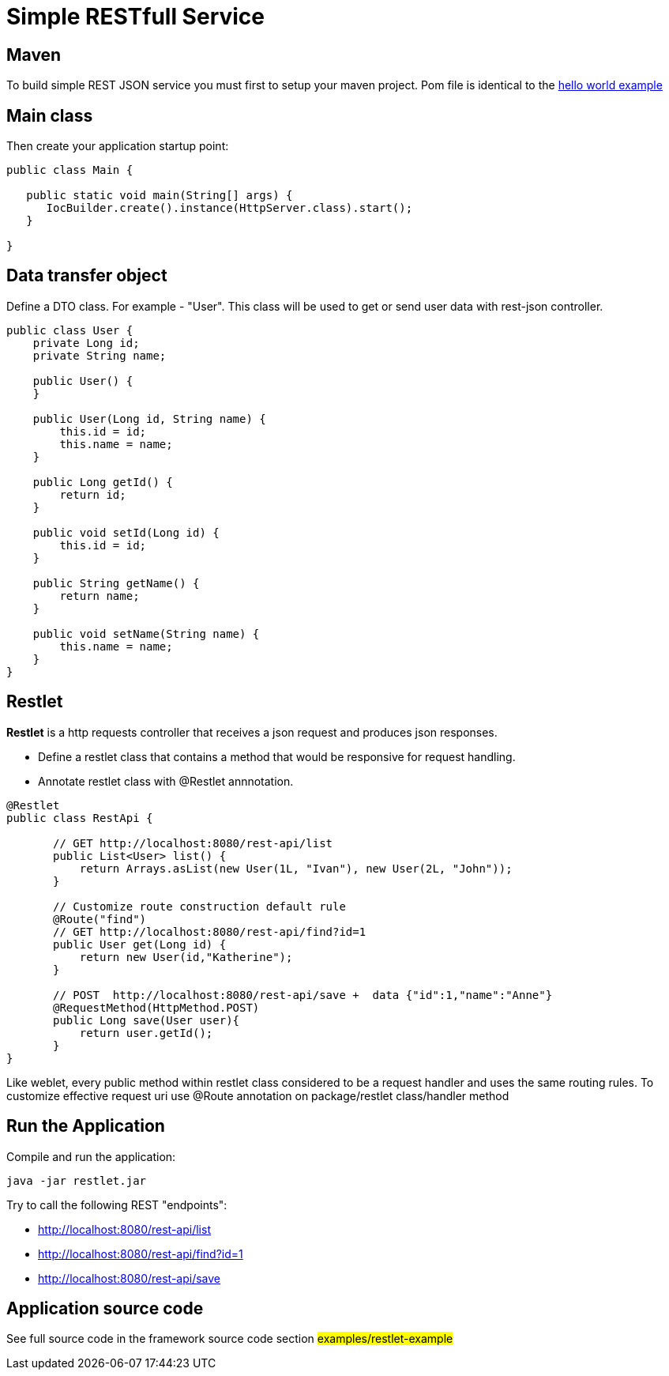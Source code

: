 = Simple RESTfull Service

== Maven

To build simple REST JSON service you must first to setup your maven project.
Pom file is identical to the  <<helloworld.adoc#,hello world example>>

== Main class

Then create your application startup point:

[source,java]
----
public class Main {

   public static void main(String[] args) {
      IocBuilder.create().instance(HttpServer.class).start();
   }
   
}
----

== Data transfer object

Define a DTO class. For example - "User". This class will be used to get or send user data with rest-json controller.
[source,java]
----
public class User {
    private Long id;
    private String name;

    public User() {
    }

    public User(Long id, String name) {
        this.id = id;
        this.name = name;
    }

    public Long getId() {
        return id;
    }

    public void setId(Long id) {
        this.id = id;
    }

    public String getName() {
        return name;
    }

    public void setName(String name) {
        this.name = name;
    }
}
----

== Restlet

*Restlet* is a http requests controller that receives a json request and produces json responses.

* Define a restlet class that contains a  method that would be responsive for request handling.
* Annotate restlet class with @Restlet annnotation.

[source,java]
----
@Restlet
public class RestApi {

       // GET http://localhost:8080/rest-api/list
       public List<User> list() {
           return Arrays.asList(new User(1L, "Ivan"), new User(2L, "John"));
       }

       // Customize route construction default rule
       @Route("find")
       // GET http://localhost:8080/rest-api/find?id=1
       public User get(Long id) {
           return new User(id,"Katherine");
       }

       // POST  http://localhost:8080/rest-api/save +  data {"id":1,"name":"Anne"}
       @RequestMethod(HttpMethod.POST)
       public Long save(User user){
           return user.getId();
       }
}

----

Like weblet, every public method within restlet class considered to be a request handler and uses the same routing rules.
To customize effective request uri use @Route annotation on package/restlet class/handler method

== Run the Application

Compile and run the application: 

[source]
---- 

java -jar restlet.jar

----
Try to call the following REST "endpoints":

* http://localhost:8080/rest-api/list
* http://localhost:8080/rest-api/find?id=1
* http://localhost:8080/rest-api/save

== Application source code

See full source code in the framework source code section #examples/restlet-example#

